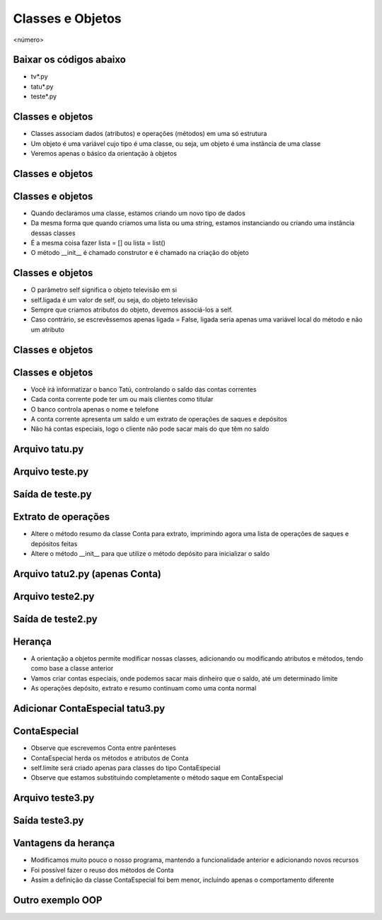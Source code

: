 =================
Classes e Objetos
=================


.. image:: img/TWP10_001.jpeg
   :height: 14.925cm
   :width: 9.258cm
   :alt: 


<número>

Baixar os códigos abaixo
========================



+ tv*.py
+ tatu*.py
+ teste*.py




Classes e objetos
=================



+ Classes associam dados (atributos) e operações (métodos) em uma só
  estrutura
+ Um objeto é uma variável cujo tipo é uma classe, ou seja, um objeto
  é uma instância de uma classe
+ Veremos apenas o básico da orientação à objetos


Classes e objetos
=================


.. image:: img/TWP25_001.png
   :height: 5.105cm
   :width: 12.54cm
   :alt: 


.. image:: img/TWP25_002.png
   :height: 1.745cm
   :width: 11.535cm
   :alt: 


.. image:: img/TWP25_003.png
   :height: 3.597cm
   :width: 12.461cm
   :alt: 


Classes e objetos
=================



+ Quando declaramos uma classe, estamos criando um novo tipo de dados
+ Da mesma forma que quando criamos uma lista ou uma string, estamos
  instanciando ou criando uma instância dessas classes
+ É a mesma coisa fazer lista = [] ou lista = list()
+ O método __init__ é chamado construtor e é chamado na criação do
  objeto


Classes e objetos
=================



+ O parâmetro self significa o objeto televisão em si
+ self.ligada é um valor de self, ou seja, do objeto televisão
+ Sempre que criamos atributos do objeto, devemos associá-los a self.
+ Caso contrário, se escrevêssemos apenas ligada = False, ligada seria
  apenas uma variável local do método e não um atributo


Classes e objetos
=================


.. image:: img/TWP25_004.png
   :height: 6.4cm
   :width: 12.679cm
   :alt: 


.. image:: img/TWP25_005.png
   :height: 6.493cm
   :width: 15.201cm
   :alt: 


Classes e objetos
=================



+ Você irá informatizar o banco Tatú, controlando o saldo das contas
  correntes
+ Cada conta corrente pode ter um ou mais clientes como titular
+ O banco controla apenas o nome e telefone
+ A conta corrente apresenta um saldo e um extrato de operações de
  saques e depósitos
+ Não há contas especiais, logo o cliente não pode sacar mais do que
  têm no saldo


Arquivo tatu.py
===============


.. image:: img/TWP25_006.png
   :height: 13.818cm
   :width: 20.763cm
   :alt: 


Arquivo teste.py
================


.. image:: img/TWP25_007.png
   :height: 10.529cm
   :width: 20.345cm
   :alt: 


Saída de teste.py
=================


.. image:: img/TWP25_008.png
   :height: 5.079cm
   :width: 19.155cm
   :alt: 


Extrato de operações
====================



+ Altere o método resumo da classe Conta para extrato, imprimindo
  agora uma lista de operações de saques e depósitos feitas
+ Altere o método __init__ para que utilize o método depósito para
  inicializar o saldo


Arquivo tatu2.py (apenas Conta)
===============================


.. image:: img/TWP25_009.png
   :height: 15.001cm
   :width: 19.682cm
   :alt: 


Arquivo teste2.py
=================


.. image:: img/TWP25_010.png
   :height: 11.561cm
   :width: 20.584cm
   :alt: 


Saída de teste2.py
==================


.. image:: img/TWP25_011.png
   :height: 11.667cm
   :width: 9.868cm
   :alt: 


Herança
=======



+ A orientação a objetos permite modificar nossas classes, adicionando
  ou modificando atributos e métodos, tendo como base a classe anterior
+ Vamos criar contas especiais, onde podemos sacar mais dinheiro que o
  saldo, até um determinado limite
+ As operações depósito, extrato e resumo continuam como uma conta
  normal




Adicionar ContaEspecial tatu3.py
================================


.. image:: img/TWP25_012.png
   :height: 5.976cm
   :width: 22.859cm
   :alt: 


ContaEspecial
=============



+ Observe que escrevemos Conta entre parênteses
+ ContaEspecial herda os métodos e atributos de Conta
+ self.limite será criado apenas para classes do tipo ContaEspecial
+ Observe que estamos substituindo completamente o método saque em
  ContaEspecial


Arquivo teste3.py
=================


.. image:: img/TWP25_013.png
   :height: 11.56cm
   :width: 22.859cm
   :alt: 


Saída teste3.py
===============


.. image:: img/TWP25_014.png
   :height: 11.508cm
   :width: 9.894cm
   :alt: 


Vantagens da herança
====================



+ Modificamos muito pouco o nosso programa, mantendo a funcionalidade
  anterior e adicionando novos recursos
+ Foi possível fazer o reuso dos métodos de Conta
+ Assim a definição da classe ContaEspecial foi bem menor, incluindo
  apenas o comportamento diferente


Outro exemplo OOP
=================


.. image:: img/TWP25_015.png
   :height: 10.4cm
   :width: 24.82cm
   :alt: 





